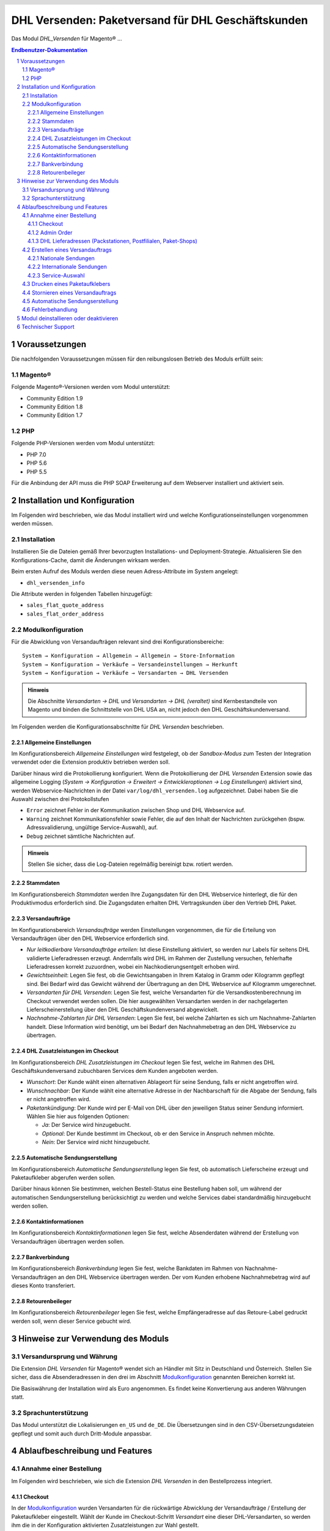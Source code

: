 .. |date| date:: %d/%m/%Y
.. |year| date:: %Y

.. footer::
   .. class:: footertable

   +-------------------------+-------------------------+
   | Stand: |date|           | .. class:: rightalign   |
   |                         |                         |
   |                         | ###Page###/###Total###  |
   +-------------------------+-------------------------+

.. header::
   .. image:: images/dhl.jpg
      :width: 4.5cm
      :height: 1.2cm
      :align: right

.. sectnum::

===================================================
DHL Versenden: Paketversand für DHL Geschäftskunden
===================================================

Das Modul *DHL_Versenden* für Magento® …

.. contents:: Endbenutzer-Dokumentation

Voraussetzungen
===============

Die nachfolgenden Voraussetzungen müssen für den reibungslosen Betrieb des Moduls erfüllt sein:

Magento®
--------

Folgende Magento®-Versionen werden vom Modul unterstützt:

- Community Edition 1.9
- Community Edition 1.8
- Community Edition 1.7

PHP
---

Folgende PHP-Versionen werden vom Modul unterstützt:

- PHP 7.0
- PHP 5.6
- PHP 5.5

Für die Anbindung der API muss die PHP SOAP Erweiterung auf dem Webserver installiert und aktiviert sein.

Installation und Konfiguration
==============================

Im Folgenden wird beschrieben, wie das Modul installiert wird und welche
Konfigurationseinstellungen vorgenommen werden müssen.

Installation
------------

Installieren Sie die Dateien gemäß Ihrer bevorzugten Installations- und
Deployment-Strategie. Aktualisieren Sie den Konfigurations-Cache, damit die
Änderungen wirksam werden.

Beim ersten Aufruf des Moduls werden diese neuen Adress-Attribute im System angelegt:

- ``dhl_versenden_info``

Die Attribute werden in folgenden Tabellen hinzugefügt:

- ``sales_flat_quote_address``
- ``sales_flat_order_address``

Modulkonfiguration
------------------

Für die Abwicklung von Versandaufträgen relevant sind drei Konfigurationsbereiche:

::

    System → Konfiguration → Allgemein → Allgemein → Store-Information
    System → Konfiguration → Verkäufe → Versandeinstellungen → Herkunft
    System → Konfiguration → Verkäufe → Versandarten → DHL Versenden

.. admonition:: Hinweis

   Die Abschnitte *Versandarten → DHL* und *Versandarten → DHL (veraltet)*
   sind Kernbestandteile von Magento und binden die Schnittstelle von DHL USA an,
   nicht jedoch den DHL Geschäftskundenversand.

Im Folgenden werden die Konfigurationsabschnitte für *DHL Versenden* beschrieben.

Allgemeine Einstellungen
~~~~~~~~~~~~~~~~~~~~~~~~

Im Konfigurationsbereich *Allgemeine Einstellungen* wird festgelegt, ob der
*Sandbox-Modus* zum Testen der Integration verwendet oder die
Extension produktiv betrieben werden soll.

Darüber hinaus wird die Protokollierung konfiguriert. Wenn die Protokollierung
der *DHL Versenden* Extension sowie das allgemeine Logging
(*System → Konfiguration → Erweitert → Entwickleroptionen → Log Einstellungen*)
aktiviert sind, werden Webservice-Nachrichten in der Datei ``var/log/dhl_versenden.log``
aufgezeichnet. Dabei haben Sie die Auswahl zwischen drei Protokollstufen

* ``Error`` zeichnet Fehler in der Kommunikation zwischen Shop und DHL Webservice auf.
* ``Warning`` zeichnet Kommunikationsfehler sowie Fehler, die auf den Inhalt der
  Nachrichten zurückgehen (bspw. Adressvalidierung, ungültige Service-Auswahl), auf.
* ``Debug`` zeichnet sämtliche Nachrichten auf.

.. admonition:: Hinweis

   Stellen Sie sicher, dass die Log-Dateien regelmäßig bereinigt bzw. rotiert werden.

Stammdaten
~~~~~~~~~~

Im Konfigurationsbereich *Stammdaten* werden Ihre Zugangsdaten für den DHL Webservice
hinterlegt, die für den Produktivmodus erforderlich sind. Die Zugangsdaten erhalten
DHL Vertragskunden über den Vertrieb DHL Paket.

Versandaufträge
~~~~~~~~~~~~~~~

Im Konfigurationsbereich *Versandaufträge* werden Einstellungen vorgenommen, die
für die Erteilung von Versandaufträgen über den DHL Webservice erforderlich sind.

* *Nur leitkodierbare Versandaufträge erteilen*: Ist diese Einstellung aktiviert,
  so werden nur Labels für seitens DHL validierte Lieferadressen erzeugt. Andernfalls
  wird DHL im Rahmen der Zustellung versuchen, fehlerhafte Lieferadressen korrekt
  zuzuordnen, wobei ein Nachkodierungsentgelt erhoben wird.
* *Gewichtseinheit*: Legen Sie fest, ob die Gewichtsangaben in Ihrem Katalog in
  Gramm oder Kilogramm gepflegt sind. Bei Bedarf wird das Gewicht während der
  Übertragung an den DHL Webservice auf Kilogramm umgerechnet.
* *Versandarten für DHL Versenden*: Legen Sie fest, welche Versandarten für die
  Versandkostenberechnung im Checkout verwendet werden sollen. Die hier ausgewählten
  Versandarten werden in der nachgelagerten Lieferscheinerstellung über den
  DHL Geschäftskundenversand abgewickelt.
* *Nachnahme-Zahlarten für DHL Versenden*: Legen Sie fest, bei welche Zahlarten
  es sich um Nachnahme-Zahlarten handelt. Diese Information wird benötigt, um
  bei Bedarf den Nachnahmebetrag an den DHL Webservice zu übertragen.

DHL Zusatzleistungen im Checkout
~~~~~~~~~~~~~~~~~~~~~~~~~~~~~~~~

Im Konfigurationsbereich *DHL Zusatzleistungen im Checkout* legen Sie fest,
welche im Rahmen des DHL Geschäftskundenversand zubuchbaren Services dem Kunden
angeboten werden.

* *Wunschort*: Der Kunde wählt einen alternativen Ablageort für seine Sendung,
  falls er nicht angetroffen wird.
* *Wunschnachbar*: Der Kunde wählt eine alternative Adresse in der Nachbarschaft
  für die Abgabe der Sendung, falls er nicht angetroffen wird.
* *Paketankündigung*: Der Kunde wird per E-Mail von DHL über den jeweiligen
  Status seiner Sendung informiert. Wählen Sie hier aus folgenden Optionen:

  * *Ja*: Der Service wird hinzugebucht.
  * *Optional*: Der Kunde bestimmt im Checkout, ob er den Service in Anspruch nehmen möchte.
  * *Nein*: Der Service wird nicht hinzugebucht.

Automatische Sendungserstellung
~~~~~~~~~~~~~~~~~~~~~~~~~~~~~~~

Im Konfigurationsbereich *Automatische Sendungserstellung* legen Sie fest, ob
automatisch Lieferscheine erzeugt und Paketaufkleber abgerufen werden sollen.

Darüber hinaus können Sie bestimmen, welchen Bestell-Status eine Bestellung haben
soll, um während der automatischen Sendungserstellung berücksichtigt zu werden
und welche Services dabei standardmäßig hinzugebucht werden sollen.

Kontaktinformationen
~~~~~~~~~~~~~~~~~~~~

Im Konfigurationsbereich *Kontaktinformationen* legen Sie fest, welche Absenderdaten
während der Erstellung von Versandaufträgen übertragen werden sollen.

Bankverbindung
~~~~~~~~~~~~~~

Im Konfigurationsbereich *Bankverbindung* legen Sie fest, welche Bankdaten im
Rahmen von Nachnahme-Versandaufträgen an den DHL Webservice übertragen werden.
Der vom Kunden erhobene Nachnahmebetrag wird auf dieses Konto transferiert.

Retourenbeileger
~~~~~~~~~~~~~~~~

Im Konfigurationsbereich *Retourenbeileger* legen Sie fest, welche Empfängeradresse
auf das Retoure-Label gedruckt werden soll, wenn dieser Service gebucht wird.

Hinweise zur Verwendung des Moduls
==================================

Versandursprung und Währung
---------------------------

Die Extension *DHL Versenden* für Magento® wendet sich an Händler mit Sitz in
Deutschland und Österreich. Stellen Sie sicher, dass die Absenderadressen in den
drei im Abschnitt Modulkonfiguration_ genannten Bereichen korrekt ist.

Die Basiswährung der Installation wird als Euro angenommen. Es findet keine
Konvertierung aus anderen Währungen statt.

Sprachunterstützung
-------------------

Das Modul unterstützt die Lokalisierungen ``en_US`` und ``de_DE``. Die Übersetzungen
sind in den CSV-Übersetzungsdateien gepflegt und somit auch durch Dritt-Module anpassbar.

Ablaufbeschreibung und Features
===============================

Annahme einer Bestellung
------------------------

Im Folgenden wird beschrieben, wie sich die Extension *DHL Versenden* in den
Bestellprozess integriert.

Checkout
~~~~~~~~

In der Modulkonfiguration_ wurden Versandarten für die rückwärtige Abwicklung
der Versandaufträge / Erstellung der Paketaufkleber eingestellt. Wählt der Kunde
im Checkout-Schritt *Versandart* eine dieser DHL-Versandarten, so werden ihm die
in der Konfiguration aktivierten Zusatzleistungen zur Wahl gestellt.

.. image:: images/de/checkout_services.png
   :scale: 50 %

Im Checkout-Schritt *Zahlungsinformation* werden Nachnahme-Zahlungen deaktiviert,
falls der Nachnahme-Service für die gewählte Lieferadresse nicht zur Verfügung
steht.

Admin Order
~~~~~~~~~~~

Bei der Erzeugung von Bestellungen im Admin Panel stehen keine Zusatzleistungen
zur Verfügung. Nachnahme-Zahlarten werden ebenso wie im Checkout deaktiviert, falls
der Nachnahme-Service für die gewählte Lieferadresse nicht zur Verfügung steht.

DHL Lieferadressen (Packstationen, Postfilialen, Paket-Shops)
~~~~~~~~~~~~~~~~~~~~~~~~~~~~~~~~~~~~~~~~~~~~~~~~~~~~~~~~~~~~~

Die Extension *DHL Versenden* selbst bietet nur eine eingeschränkte Unterstützung
von DHL Lieferadressen im Checkout:

* Das Format *Packstation 123* im Feld *Straße* wird erkannt.
* Das Format *Postfiliale 123* im Feld *Straße* wird erkannt.
* Ein numerischer Wert im Feld *Firma* wird als Postnummer erkannt.

Eine umfassendere Unterstützung von DHL Lieferadressen bietet die separate
Extension `DHL Location Finder`_ ab der Version 1.0.2:

* Interaktive Karte zur Auswahl der DHL Lieferadresse
* Validierung der Kundeneingaben
* Unterstützung von Paket-Shops

.. _DHL Location Finder: https://www.magentocommerce.com/magento-connect/dhl-location-finder-standortsuche.html

Erstellen eines Versandauftrags
-------------------------------

Im Folgenden Abschnitt wird beschrieben, wie zu einer Bestellung, die mit einer
mit dem DHL Geschäftskundenversand verknüpften Versandart ein Versandauftrag
erstellt und ein Paketaufkleber abgerufen wird.

Nationale Sendungen
~~~~~~~~~~~~~~~~~~~

Öffnen Sie im Admin Panel eine Bestellung, deren Versandart mit dem DHL
Geschäftskundenversand verknüpft ist. Betätigen Sie dann den Button *Versand*
im oberen Bereich der Seite.

.. image:: images/de/button_ship.png

Es öffnet sich die Seite *Neuer Versand für Bestellung*. Wählen Sie die Checkbox
*Paketaufkleber erstellen* an und betätigen Sie den Button *Lieferschein erstellen…*.

.. image:: images/de/button_submit_shipment.png

Es öffnet sich nun ein Popup zur Definition der im Paket enthaltenen Produkte.
Betätigen Sie den Button *Artikel hinzufügen*, markieren Sie die bestellten
Produkte und betätigen Sie den Button *Gewählte Artikel zum Paket hinzufügen*.
Die Angabe der Paketmaße ist optional.

.. admonition:: Hinweis

   Die Aufteilung der Produkte in mehrere Pakete wird vom DHL Webservice
   derzeit nicht unterstützt. Erstellen Sie alternativ mehrere Lieferscheine
   (Partial Shipments) zu einer Bestellung.

Der Button *OK* im Popup ist nun aktiviert. Bei Betätigung wird ein Versandauftrag
an DHL übermittelt und im Erfolgsfall der resultierende Paketaufkleber abgerufen.
Im Fehlerfall wird die vom Webservice erhaltene Fehlermeldung eingeblendet und
die Bestellung kann entsprechend korrigiert werden, siehe auch Fehlerbehandlung_.

Internationale Sendungen
~~~~~~~~~~~~~~~~~~~~~~~~

Bei Sendungen mit einer Lieferadresse außerhalb der EU werden zusätzliche Felder
im Popup zur Definition der im Paket enthaltenen Produkte eingeblendet. Geben
Sie für den Abruf der notwendigen Exportdokumente mindestens die Zolltarifnummern
sowie den Inhaltstyp der Sendung an.

Gehen Sie ansonsten wie im Abschnitt `Nationale Sendungen`_ beschrieben vor.

Service-Auswahl
~~~~~~~~~~~~~~~

Neben den im Checkout verfügbaren Zusatzleistungen, die sich an den Endverbraucher
wenden, stehen für den DHL Geschäftskundenversand weitere, an den Händler gerichtete,
Services zur Verfügung. Die für die aktuelle Lieferadresse möglichen Zusatzleistungen
werden im Popup zur Definition der im Paket enthaltenen Produkte eingeblendet.

.. image:: images/de/merchant_services.png
   :scale: 75 %

Die vom Kunden im Checkout gewählten Services sind entsprechend vorbelegt, ebenso
wie die *Adressprüfung* (Nur leitkodierbare Versandaufträge erteilen) aus der
Modulkonfiguration_.

Drucken eines Paketaufklebers
-----------------------------

Erfolgreich abgerufene Paketaufkleber können standardmäßig an verschiedenen
Stellen im Admin Panel eingesehen werden:

* Verkäufe → Bestellungen → Massenaktion *Paketaufkleber drucken*
* Verkäufe → Lieferscheine → Massenaktion *Paketaufkleber drucken*
* Detail-Ansicht eines Lieferscheins → Button *Paketaufkleber drucken*

Stornieren eines Versandauftrags
--------------------------------

Solange ein Versandauftrag nicht manifestiert ist, kann dieser über den DHL
Webservice storniert werden. Öffnen Sie dazu im Admin-Panel die Detail-Ansicht
eines Lieferscheins und betätigen Sie den Link *Löschen* in der Box
*Versand- und Trackinginformationen* neben der Sendungsnummer.

.. image:: images/de/shipping_and_tracking.png
   :scale: 75 %

Wenn der Versandauftrag erfolgreich über den DHL Webservice storniert wurde,
werden Sendungsnummer und Paketaufkleber aus dem System entfernt.

Automatische Sendungserstellung
-------------------------------

Der manuelle Prozess zur Erstellung von Versandaufträgen ist insbesondere für
Händler mit hohem Versandvolumen sehr zeitaufwendig und unkomfortabel. Um den
Abruf von Paketaufklebern zu erleichtern, können Sie das Erstellen von
Lieferscheinen und Versandaufträgen automatisieren. Aktivieren Sie dazu in der
Modulkonfiguration_ die automatische Sendungserstellung und legen Sie fest,
welche Zusatzleistungen (neben den im Checkout gewählten Services) für alle
automatisch erzeugten Versandaufträge hinzugebucht werden sollen.

.. admonition:: Hinweis

   Die automatische Sendungserstellung erfordert die Einrichtung der Cron Jobs.

   ::

      # m h dom mon dow user command
      */5 * * * * /bin/sh /absolute/path/to/magento/cron.sh

Im Abstand von 15 Minuten wird die Extension *DHL Versenden* alle gemäß der
getroffenen Einstellungen versandbereiten Bestellungen sammeln, Lieferscheine
erstellen und Versandaufträge an DHL übermitteln. Grundsätzlich ausgenommen von
der automatischen Sendungserstellung sind Bestellungen, die Exportdokumente
erfordern.

Sollten Sie den Zeitplan für die automatische Sendungserstellung anpassen oder
die Ausführung besser überwachen wollen, installieren Sie die Extension
`Aoe_Scheduler`_.

.. _Aoe_Scheduler:  https://github.com/AOEpeople/Aoe_Scheduler

Fehlerbehandlung
----------------

Während der Übertragung von Versandaufträgen an den DHL Webservice kann es zu
Fehlern bei der Erstellung eines Paketaufklebers kommen. Die Ursache dafür ist
in der Regel eine invalide Lieferadresse oder eine für die Lieferadresse nicht
unterstützte Kombination von Zusatzleistungen.

Bei der manuellen Erstellung von Versandaufträgen bekommen Sie die vom Webservice
zurückgemeldete Fehlermeldung direkt angezeigt. Bei der automatischen
Sendungserstellung werden Fehlermeldungen als Bestellkommentare an der betroffenen
Bestellung gespeichert. Wenn die Protokollierung in der Modulkonfiguration_
eingerichtet ist, können Sie fehlerhafte Versandaufträge auch in der Log-Datei
detailliert nachvollziehen.

.. admonition:: Hinweis

   Wenn Sie die automatische Sendungserstellung verwenden, prüfen Sie regelmäßig
   den Status Ihrer Bestellungen, um die wiederholte Übertragung invalider
   Versandaufträge einzuschränken.

Fehlerhafte Versandaufträge können wie folgt manuell korrigiert werden:

* Im Popup zur Definition der im Paket enthaltenen Produkte können ungültige
  Zusatzleistungen abgewählt werden.
* Im Popup zur Definition der im Paket enthaltenen Produkte kann die
  Adressvalidierung für einen betroffenen Versandauftrag abgewählt werden, so
  dass DHL die kostenpflichtige Nachkodierung (Korrektur der Lieferadresse)
  übernimmt.
* In der Detail-Ansicht der Bestellung oder des Lieferscheins kann die
  Lieferadresse korrigiert werden. Betätigen Sie dazu den Link *Bearbeiten*
  in der Box *Versandadresse*. Im nun angezeigten Formular können Sie im oberen
  Bereich die Standard-Felder der Lieferadresse bearbeiten und im unteren Bereich
  die zusätzlichen, für den DHL Geschäftskundenversand spezifischen Felder:

  * Straße, Hausnummer und Adresszusatz
  * Packstation
  * Postfiliale
  * Paket-Shop

Wurde die Fehlerursache behoben, so kann das manuelle
`Erstellen eines Versandauftrags`_ erneut durchgeführt werden.

Modul deinstallieren oder deaktivieren
======================================

Gehen Sie wie folgt vor, um das Modul zu *deinstallieren*:

1. Löschen Sie alle Moduldateien aus dem Dateisystem.
2. Entfernen Sie die im Abschnitt `Installation`_ genannten Adressattribute.
3. Entfernen Sie den zum Modul gehörigen Eintrag ``dhl_versenden_setup`` aus der Tabelle ``core_resource``.
4. Entfernen Sie die zum Modul gehörigen Einträge ``carriers/dhlversenden/*`` aus der Tabelle ``core_config_data``.
5. Leeren Sie abschließend den Cache.

Das Modul wird *deaktiviert*, wenn der Knoten ``active`` in der Datei
``app/etc/modules/Dhl_Versenden.xml`` von **true** auf **false** abgeändert wird.

Technischer Support
===================

Wenn Sie Fragen haben oder auf Probleme stoßen, werfen Sie bitte zuerst einen Blick in das
Support-Portal (FAQ): http://dhl.support.netresearch.de/

Sollte sich das Problem damit nicht beheben lassen, können Sie das Supportteam über das o.g.
Portal oder per Mail unter dhl.support@netresearch.de kontaktieren.
